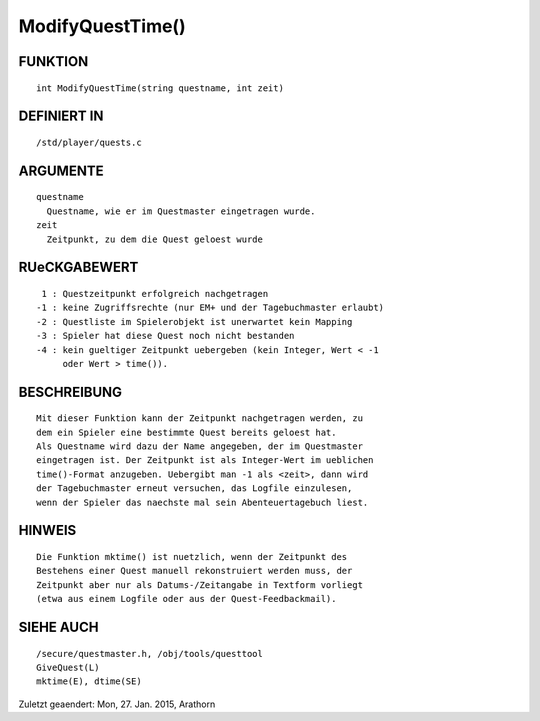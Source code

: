 ModifyQuestTime()
=================

FUNKTION
--------
::

        int ModifyQuestTime(string questname, int zeit)

DEFINIERT IN
------------
::

        /std/player/quests.c

ARGUMENTE
---------
::

        questname
          Questname, wie er im Questmaster eingetragen wurde.
        zeit
          Zeitpunkt, zu dem die Quest geloest wurde

RUeCKGABEWERT
-------------
::

         1 : Questzeitpunkt erfolgreich nachgetragen
        -1 : keine Zugriffsrechte (nur EM+ und der Tagebuchmaster erlaubt)
        -2 : Questliste im Spielerobjekt ist unerwartet kein Mapping
        -3 : Spieler hat diese Quest noch nicht bestanden
        -4 : kein gueltiger Zeitpunkt uebergeben (kein Integer, Wert < -1
             oder Wert > time()).

BESCHREIBUNG
------------
::

        Mit dieser Funktion kann der Zeitpunkt nachgetragen werden, zu
        dem ein Spieler eine bestimmte Quest bereits geloest hat. 
        Als Questname wird dazu der Name angegeben, der im Questmaster 
        eingetragen ist. Der Zeitpunkt ist als Integer-Wert im ueblichen
        time()-Format anzugeben. Uebergibt man -1 als <zeit>, dann wird
        der Tagebuchmaster erneut versuchen, das Logfile einzulesen, 
        wenn der Spieler das naechste mal sein Abenteuertagebuch liest.

HINWEIS
-------
::

        Die Funktion mktime() ist nuetzlich, wenn der Zeitpunkt des 
        Bestehens einer Quest manuell rekonstruiert werden muss, der
        Zeitpunkt aber nur als Datums-/Zeitangabe in Textform vorliegt 
        (etwa aus einem Logfile oder aus der Quest-Feedbackmail).

SIEHE AUCH
----------
::

        /secure/questmaster.h, /obj/tools/questtool
        GiveQuest(L)
        mktime(E), dtime(SE)


Zuletzt geaendert: Mon, 27. Jan. 2015, Arathorn

